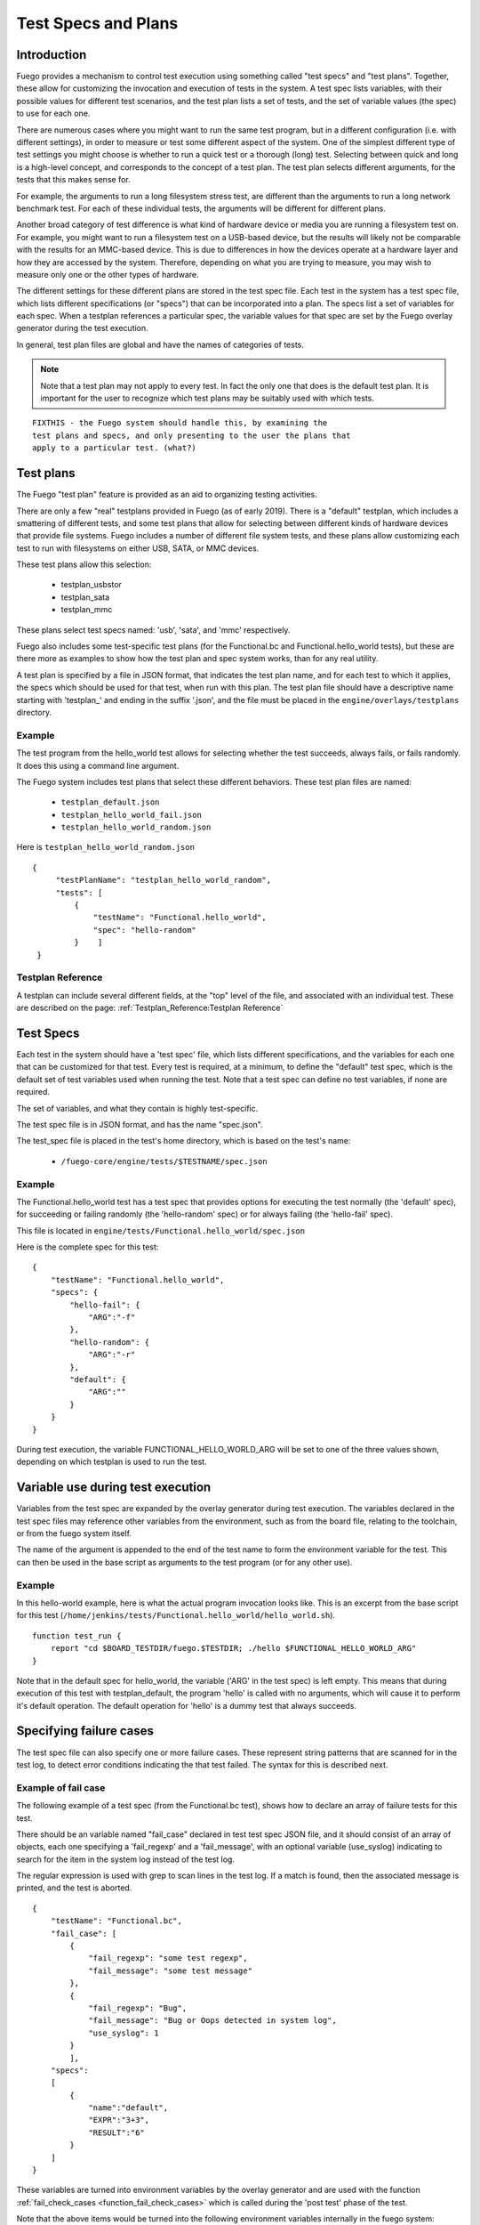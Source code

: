 ########################
Test Specs and Plans
########################

================
Introduction
================

Fuego provides a mechanism to control test execution using something
called "test specs" and "test plans".  Together, these allow for
customizing the invocation and execution of tests in the system.  A
test spec lists variables, with their possible values for different
test scenarios, and the test plan lists a set of tests, and the set of
variable values (the spec) to use for each one.

There are numerous cases where you might want to run the same test
program, but in a different configuration (i.e. with different
settings), in order to measure or test some different aspect of the
system.  One of the simplest different type of test settings you might
choose is whether to run a quick test or a thorough (long) test.
Selecting between quick and long is a high-level concept, and
corresponds to the concept of a test plan. The test plan selects
different arguments, for the tests that this makes sense for.

For example, the arguments to run a long filesystem stress test, are
different than the arguments to run a long network benchmark test.
For each of these individual tests, the arguments will be different
for different plans.

Another broad category of test difference is what kind of hardware
device or media you are running a filesystem test on.  For example,
you might want to run a filesystem test on a USB-based device, but the
results will likely not be comparable with the results for an
MMC-based device. This is due to differences in how the devices
operate at a hardware layer and how they are accessed by the system.
Therefore, depending on what you are trying to measure, you may wish
to measure only one or the other types of hardware.

The different settings for these different plans are stored in the
test spec file.  Each test in the system has a test spec file, which
lists different specifications (or "specs") that can be incorporated
into a plan.  The specs list a set of variables for each spec.  When a
testplan references a particular spec, the variable values for that
spec are set by the Fuego overlay generator during the test execution.

In general, test plan files are global and have the names of
categories of tests.

.. note::
    Note that a test plan may not apply to every test. In fact the
    only one that does is the default test plan.  It is important
    for the user to recognize which test plans may be suitably used
    with which tests.

::

  FIXTHIS - the Fuego system should handle this, by examining the
  test plans and specs, and only presenting to the user the plans that
  apply to a particular test. (what?)

===============
Test plans
===============

The Fuego  "test plan" feature is provided as an aid to organizing
testing activities.

There are only a few "real" testplans provided in Fuego (as of early
2019).  There is a "default" testplan, which includes a smattering of
different tests, and some test plans that allow for selecting between
different kinds of hardware devices that provide file systems.  Fuego
includes a number of different file system tests, and these plans
allow customizing each test to run with filesystems on either USB,
SATA, or MMC devices.

These test plans allow this selection:

 * testplan_usbstor
 * testplan_sata
 * testplan_mmc

These plans select test specs named: 'usb', 'sata', and 'mmc'
respectively.

Fuego also includes some test-specific test plans (for the
Functional.bc and Functional.hello_world tests), but these are there
more as examples to show how the test plan and spec system works, than
for any real utility.

A test plan is specified by a file in JSON format, that indicates the
test plan name, and for each test to which it applies, the specs which
should be used for that test, when run with this plan.  The test plan
file should have a descriptive name starting with 'testplan_' and
ending in the suffix '.json', and the file must be placed in the
``engine/overlays/testplans`` directory.

Example
=============

The test program from the hello_world test allows for selecting
whether the test succeeds, always fails, or fails randomly.  It does
this using a command line argument.

The Fuego system includes test plans that select these different
behaviors.  These test plan files are named:

 * ``testplan_default.json``
 * ``testplan_hello_world_fail.json``
 * ``testplan_hello_world_random.json``

Here is ``testplan_hello_world_random.json``

::

  {
       "testPlanName": "testplan_hello_world_random",
       "tests": [
           {
               "testName": "Functional.hello_world",
               "spec": "hello-random"
           }    ]
   }


Testplan Reference
========================

A testplan can include several different fields, at the "top" level of
the file, and associated with an individual test.  These are described
on the page:  :ref:`Testplan_Reference:Testplan Reference`

==============
Test Specs
==============

Each test in the system should have a 'test spec' file, which lists
different specifications, and the variables for each one that can be
customized for that test.  Every test is required, at a minimum, to
define the "default" test spec, which is the default set of test
variables used when running the test.  Note that a test spec can
define no test variables, if none are required.

The set of variables, and what they contain is highly test-specific.

The test spec file is in JSON format, and has the name "spec.json".

The test_spec file is placed in the test's home directory, which is
based on the test's name:

 *  ``/fuego-core/engine/tests/$TESTNAME/spec.json``

Example
=============

The Functional.hello_world test has a test spec that provides options
for executing the test normally (the 'default' spec), for succeeding
or failing randomly (the 'hello-random' spec) or for always failing
(the 'hello-fail' spec).

This file is located in
``engine/tests/Functional.hello_world/spec.json``

Here is the complete spec for this test: ::

   {
       "testName": "Functional.hello_world",
       "specs": {
           "hello-fail": {
               "ARG":"-f"
           },
           "hello-random": {
               "ARG":"-r"
           },
           "default": {
               "ARG":""
           }
       }
   }


During test execution, the variable FUNCTIONAL_HELLO_WORLD_ARG will be
set to one of the three values shown, depending on which testplan is
used to run the test.

======================================
Variable use during test execution
======================================

Variables from the test spec are expanded by the overlay generator
during test execution.  The variables declared in the test spec files
may reference other variables from the environment, such as from the
board file, relating to the toolchain, or from the fuego system
itself.

The name of the argument is appended to the end of the test name to
form the environment variable for the test.  This can then be used in
the base script as arguments to the test program (or for any other
use).

Example
=============

In this hello-world example, here is what the actual program
invocation looks like.  This is an excerpt from the base script for
this test
(``/home/jenkins/tests/Functional.hello_world/hello_world.sh``).

::

   function test_run {
       report "cd $BOARD_TESTDIR/fuego.$TESTDIR; ./hello $FUNCTIONAL_HELLO_WORLD_ARG"
   }


Note that in the default spec for hello_world, the variable ('ARG' in
the test spec) is left empty.  This means that during execution of
this test with testplan_default, the program 'hello' is called with no
arguments, which will cause it to perform it's default operation.  The
default operation for 'hello' is a dummy test that always succeeds.

===============================
Specifying failure cases
===============================

The test spec file can also specify one or more failure cases.  These
represent string patterns that are scanned for in the test log, to
detect error conditions indicating the that test failed.  The syntax
for this is described next.

Example of fail case
==========================

The following example of a test spec (from the Functional.bc test),
shows how to declare an array of failure tests for this test.

There should be an variable named "fail_case" declared in test test
spec JSON file, and it should consist of an array of objects, each one
specifying a 'fail_regexp' and a 'fail_message', with an optional
variable (use_syslog) indicating to search for the item in the system
log instead of the test log.

The regular expression is used with grep to scan lines in the test
log.  If a match is found, then the associated message is printed, and
the test is aborted.

::

   {
       "testName": "Functional.bc",
       "fail_case": [
           {
               "fail_regexp": "some test regexp",
               "fail_message": "some test message"
           },
           {
               "fail_regexp": "Bug",
               "fail_message": "Bug or Oops detected in system log",
               "use_syslog": 1
           }
           ],
       "specs":
       [
           {
               "name":"default",
               "EXPR":"3+3",
               "RESULT":"6"
           }
       ]
   }


These variables are turned into environment variables by the overlay
generator and are used with the function
:ref:`fail_check_cases <function_fail_check_cases>`  which is called during
the 'post test' phase of the test.

Note that the above items would be turned into the following
environment variables internally in the fuego system:

 * FUNCTIONAL_BC_FAIL_CASE_COUNT=2
 * FUNCTIONAL_BC_FAIL_PATTERN_0="some test regexp"
 * FUNCTIONAL_BC_FAIL_MESSAGE_0="some test message"
 * FUNCTIONAL_BC_FAIL_PATTERN_1="Bug"
 * FUNCTIONAL_BC_FAIL_MESSAGE_1="Bug or Oops detected in system log"
 * FUNCTIONAL_BC_FAIL_1_SYSLOG=true

=============================
Catalog of current plans
=============================

Fuego, as of January 2017, only has a few testplans defined.

Here is the full list:

 * testplan_default
 * testplan_mmc
 * testplan_sata
 * testplan_usbstor
 * testplan_bc_add
 * testplan_bc_mult
 * testplan_hello_world_fail
 * testplan_hello_world_random

The storage-related testplans (mmc, sata, and usbstor) allow the test
spec to configure the appropriate following variables:

 * MOUNT_BLOCKDEV
 * MOUNT_POINT
 * TIMELIMIT
 * NPROCS

Both the 'bc' and 'hello_world' testplans are example testplans to
demonstrate how the testplan system works.

The 'bc' testplans are for selecting different operations to test in
'bc'.  The 'hello_world' testplans are for selecting different results
to test in 'hello_world'
